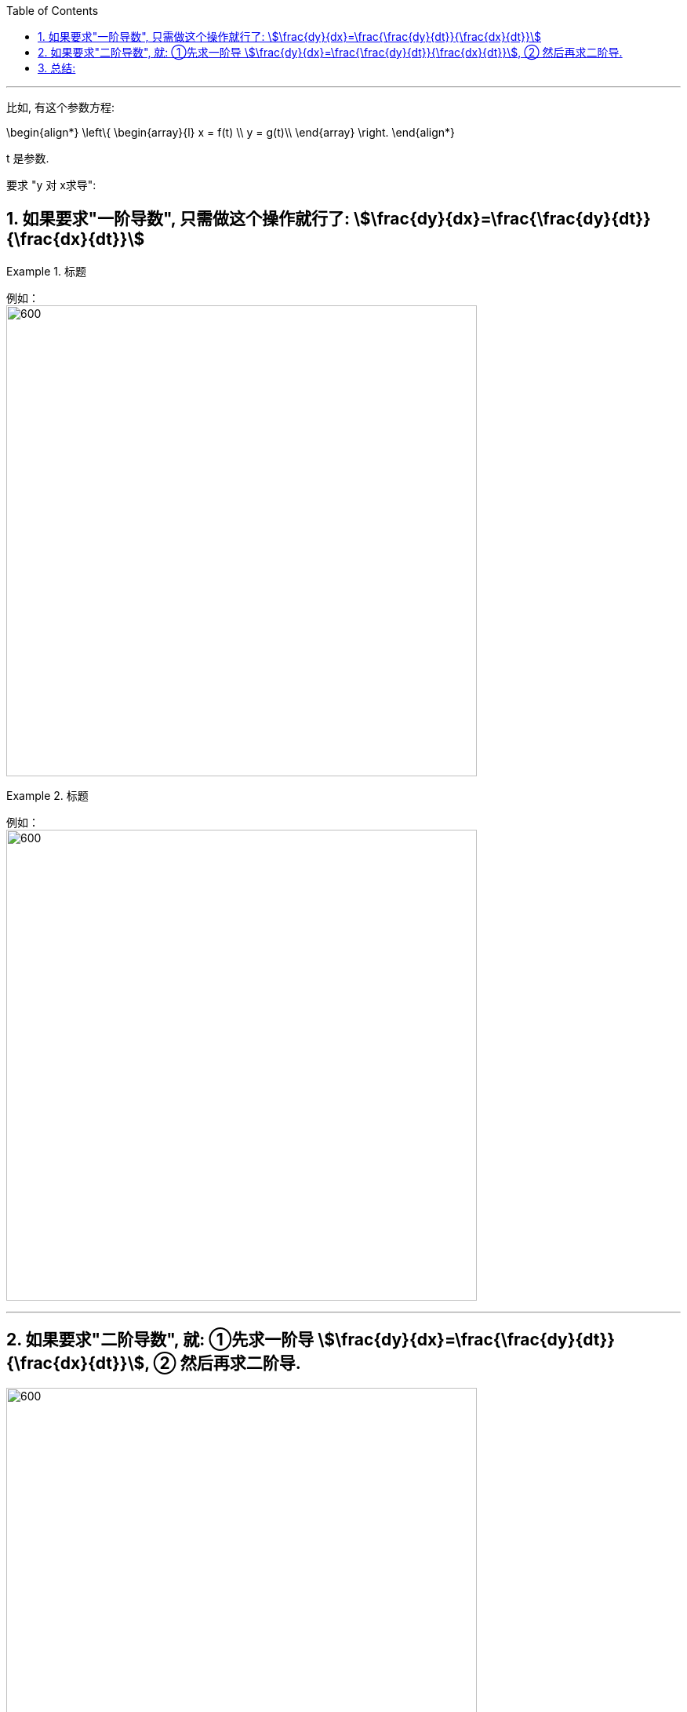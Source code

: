 
:toc: left
:toclevels: 3
:sectnums:

---

比如, 有这个参数方程:

\begin{align*}
\left\{ \begin{array}{l}
	x = f(t) \\
	y = g(t)\\
\end{array} \right.
\end{align*}

t 是参数.

要求 "y 对 x求导":

== 如果要求"一阶导数", 只需做这个操作就行了:  stem:[\frac{dy}{dx}=\frac{\frac{dy}{dt}}{\frac{dx}{dt}}]

.标题
====
例如： +
image:img/093.png[600,600]
====


.标题
====
例如： +
image:img/094.png[600,600]
====

---

== 如果要求"二阶导数", 就: ①先求一阶导 stem:[\frac{dy}{dx}=\frac{\frac{dy}{dt}}{\frac{dx}{dt}}], ② 然后再求二阶导.

image:img/095.png[600,600]


.标题
====
例如： +
image:img/096.png[600,600]
====

---

== 总结:

image:img/097.png[600,600]


